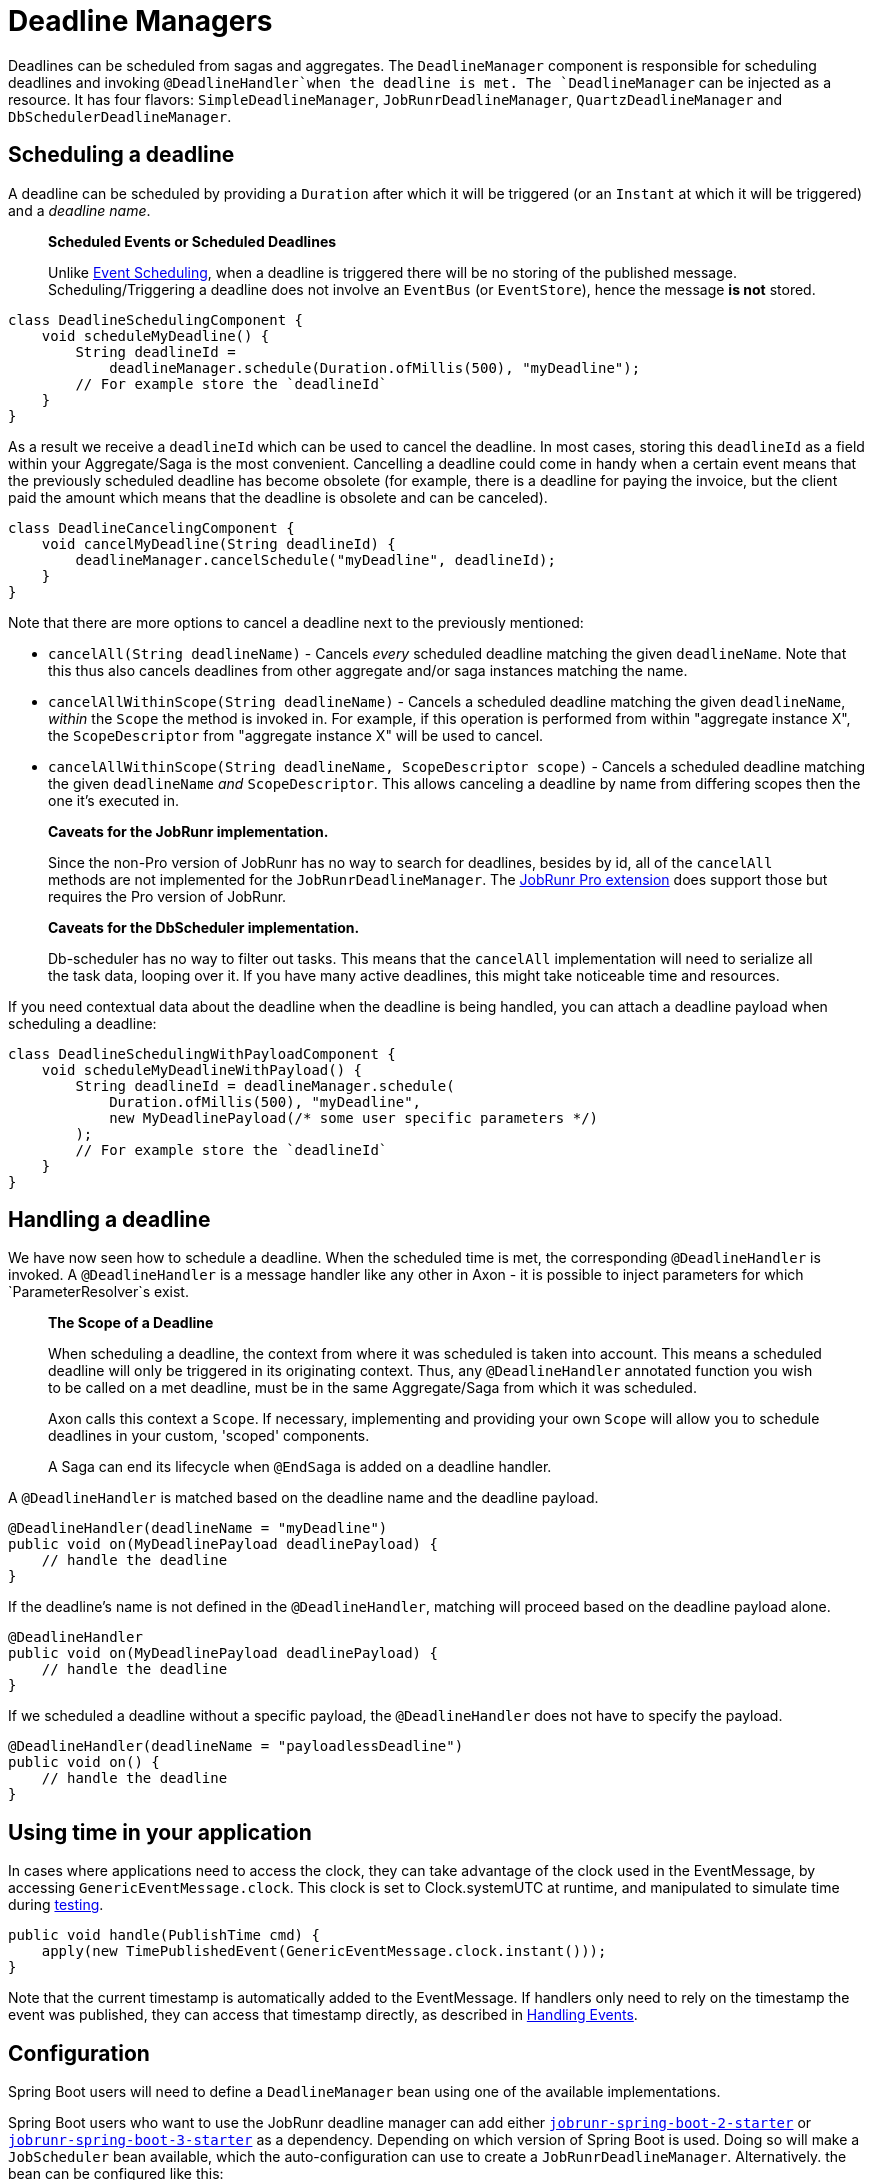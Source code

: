 = Deadline Managers

Deadlines can be scheduled from sagas and aggregates.
The `DeadlineManager` component is responsible for scheduling deadlines and invoking `@DeadlineHandler`when the deadline is met. The `DeadlineManager` can be injected as a resource.
It has four flavors: `SimpleDeadlineManager`, `JobRunrDeadlineManager`, `QuartzDeadlineManager` and `DbSchedulerDeadlineManager`.

== Scheduling a deadline

A deadline can be scheduled by providing a `Duration` after which it will be triggered (or an `Instant` at which it will be triggered) and a _deadline name_.

____

*Scheduled Events or Scheduled Deadlines*

Unlike link:event-schedulers.adoc[Event Scheduling], when a deadline is triggered there will be no storing of the published message.
Scheduling/Triggering a deadline does not involve an `EventBus` (or `EventStore`), hence the message *is not* stored.

____

[source,java]
----
class DeadlineSchedulingComponent {
    void scheduleMyDeadline() {
        String deadlineId = 
            deadlineManager.schedule(Duration.ofMillis(500), "myDeadline");
        // For example store the `deadlineId`
    }
}

----

As a result we receive a `deadlineId` which can be used to cancel the deadline.
In most cases, storing this `deadlineId` as a field within your Aggregate/Saga is the most convenient.
Cancelling a deadline could come in handy when a certain event means that the previously scheduled deadline has become obsolete (for example, there is a deadline for paying the invoice, but the client paid the amount which means that the deadline is obsolete and can be canceled).

[source,java]
----
class DeadlineCancelingComponent {
    void cancelMyDeadline(String deadlineId) {
        deadlineManager.cancelSchedule("myDeadline", deadlineId);
    }
}

----

Note that there are more options to cancel a deadline next to the previously mentioned:

* `cancelAll(String deadlineName)` - Cancels _every_ scheduled deadline matching the given `deadlineName`.
Note that this thus also cancels deadlines from other aggregate and/or saga instances matching the name.

* `cancelAllWithinScope(String deadlineName)` - Cancels a scheduled deadline matching the given `deadlineName`, _within_ the `Scope` the method is invoked in.
For example, if this operation is performed from within "aggregate instance X", the `ScopeDescriptor` from "aggregate instance X" will be used to cancel.

* `cancelAllWithinScope(String deadlineName, ScopeDescriptor scope)` - Cancels a scheduled deadline matching the given `deadlineName` _and_ `ScopeDescriptor`.
This allows canceling a deadline by name from differing scopes then the one it's executed in.

____

*Caveats for the JobRunr implementation.*

Since the non-Pro version of JobRunr has no way to search for deadlines, besides by id, all of the `cancelAll` methods are not implemented for the `JobRunrDeadlineManager`.
The link:../../../extensions/jobrunrpro.md[JobRunr Pro extension] does support those but requires the Pro version of JobRunr.

*Caveats for the DbScheduler implementation.*

Db-scheduler has no way to filter out tasks.
This means that the `cancelAll` implementation will need to serialize all the task data, looping over it.
If you have many active deadlines, this might take noticeable time and resources.

____

If you need contextual data about the deadline when the deadline is being handled, you can attach a deadline payload when scheduling a deadline:

[source,java]
----
class DeadlineSchedulingWithPayloadComponent {
    void scheduleMyDeadlineWithPayload() {
        String deadlineId = deadlineManager.schedule(
            Duration.ofMillis(500), "myDeadline", 
            new MyDeadlinePayload(/* some user specific parameters */)
        );
        // For example store the `deadlineId`
    }
}
----

== Handling a deadline

We have now seen how to schedule a deadline.
When the scheduled time is met, the corresponding `@DeadlineHandler` is invoked.
A `@DeadlineHandler` is a message handler like any other in Axon - it is possible to inject parameters for which `ParameterResolver`s exist.

____

*The Scope of a Deadline*

When scheduling a deadline, the context from where it was scheduled is taken into account.
This means a scheduled deadline will only be triggered in its originating context.
Thus, any `@DeadlineHandler` annotated function you wish to be called on a met deadline, must be in the same Aggregate/Saga from which it was scheduled.

Axon calls this context a `Scope`.
If necessary, implementing and providing your own `Scope` will allow you to schedule deadlines in your custom, 'scoped' components.

A Saga can end its lifecycle when `@EndSaga` is added on a deadline handler.

____

A `@DeadlineHandler` is matched based on the deadline name and the deadline payload.

[source,java]
----
@DeadlineHandler(deadlineName = "myDeadline")
public void on(MyDeadlinePayload deadlinePayload) {
    // handle the deadline
}
----

If the deadline's name is not defined in the `@DeadlineHandler`, matching will proceed based on the deadline payload alone.

[source,java]
----
@DeadlineHandler
public void on(MyDeadlinePayload deadlinePayload) {
    // handle the deadline
}
----

If we scheduled a deadline without a specific payload, the `@DeadlineHandler` does not have to specify the payload.

[source,java]
----
@DeadlineHandler(deadlineName = "payloadlessDeadline")
public void on() {
    // handle the deadline
}
----

== Using time in your application

In cases where applications need to access the clock, they can take advantage of the clock used in the EventMessage, by accessing `GenericEventMessage.clock`.
This clock is set to Clock.systemUTC at runtime, and manipulated to simulate time during link:../testing/README.adoc[testing].

[source,java]
----
public void handle(PublishTime cmd) {
    apply(new TimePublishedEvent(GenericEventMessage.clock.instant()));
}
----

Note that the current timestamp is automatically added to the EventMessage.
If handlers only need to rely on the timestamp the event was published, they can access that timestamp directly, as described in link:../events/event-handlers.adoc[Handling Events].

== Configuration

Spring Boot users will need to define a `DeadlineManager` bean using one of the available implementations.

Spring Boot users who want to use the JobRunr deadline manager can add either https://mvnrepository.com/artifact/org.jobrunr/jobrunr-spring-boot-2-starter[`jobrunr-spring-boot-2-starter`] or https://mvnrepository.com/artifact/org.jobrunr/jobrunr-spring-boot-3-starter[`jobrunr-spring-boot-3-starter`] as a dependency. Depending on which version of Spring Boot is used.
Doing so will make a `JobScheduler` bean available, which the auto-configuration can use to create a `JobRunrDeadlineManager`.
Alternatively. the bean can be configured like this:

[source,java]
----
@Bean
public DeadlineManager deadlineManager(
        @Qualifier("eventSerializer") final Serializer serializer,
        final JobScheduler jobScheduler,
        final ScopeAwareProvider scopeAwareProvider,
        final TransactionManager transactionManager,
        final Spanfactory spanfactory
) {
    return JobRunrDeadlineManager.builder()
            .jobScheduler(jobScheduler)
            .scopeAwareProvider(scopeAwareProvider)
            .serializer(serializer)
            .transactionManager(transactionManager)
            .spanFactory(spanfactory)
            .build();
}
----

Spring Boot users who want to use the db-scheduler deadline manager can add https://mvnrepository.com/artifact/com.github.kagkarlsson/db-scheduler-spring-boot-starter[`db-scheduler-spring-boot-starter`] as a dependency.
This will make a `Scheduler` bean available, which the auto-configuration can use to create a `DbSchedulerDeadlineManager`.
Alternatively, the bean can be configured like this:

[source,java]
----
    @Bean
    public DeadlineManager deadlineManager(
            Scheduler scheduler,
            Configuration configuration,
            @Qualifier("eventSerializer") Serializer serializer,
            TransactionManager transactionManager,
            SpanFactory spanFactory) {
        ScopeAwareProvider scopeAwareProvider = new ConfigurationScopeAwareProvider(configuration);
        return DbSchedulerDeadlineManager.builder()
                                         .scheduler(scheduler)
                                         .scopeAwareProvider(scopeAwareProvider)
                                         .serializer(serializer)
                                         .transactionManager(transactionManager)
                                         .spanFactory(DefaultDeadlineManagerSpanFactory.builder()
                                           .spanFactory(spanFactory)
                                           .build())
                                         .startScheduler(false)
                                         .build();
    }
----